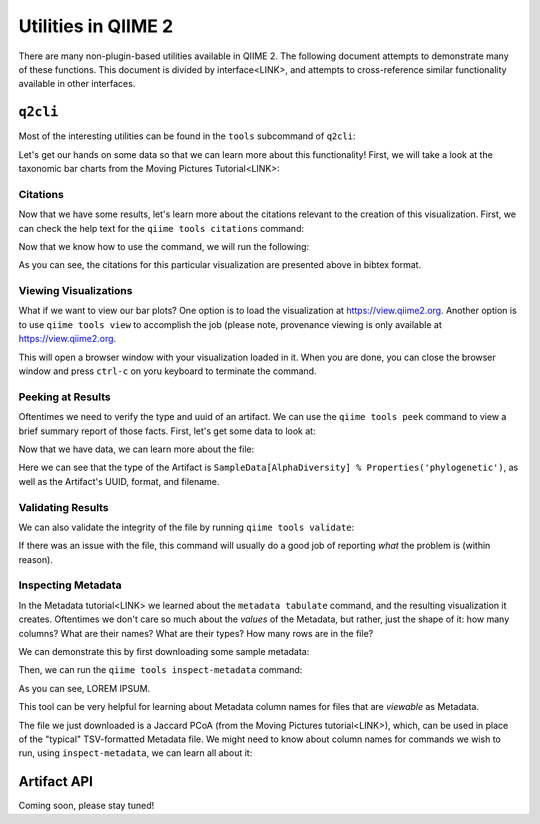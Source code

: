 Utilities in QIIME 2
====================

There are many non-plugin-based utilities available in QIIME 2. The following
document attempts to demonstrate many of these functions. This document is
divided by interface<LINK>, and attempts to cross-reference similar
functionality available in other interfaces.

``q2cli``
---------

Most of the interesting utilities can be found in the ``tools`` subcommand of
``q2cli``:

.. command-block::
   :stdout:

   qiime tools --help


Let's get our hands on some data so that we can learn more about this
functionality! First, we will take a look at the taxonomic bar charts from the
Moving Pictures Tutorial<LINK>:

.. TODO: data.qiime2.org link
.. download::
   :url: https://docs.qiime2.org/2019.4/data/tutorials/moving-pictures/taxa-bar-plots.qzv
   :saveas: mp-taxa-bp.qzv

Citations
.........

Now that we have some results, let's learn more about the citations relevant to
the creation of this visualization. First, we can check the help text for the
``qiime tools citations`` command:

.. command-block::
   :stdout:

   qiime tools citations --help

Now that we know how to use the command, we will run the following:

.. command-block::
   :stdout:

   qiime tools citations mp-taxa-bp.qzv

As you can see, the citations for this particular visualization are presented
above in bibtex format.

Viewing Visualizations
......................

What if we want to view our bar plots? One option is to load the visualization
at https://view.qiime2.org. Another option is to use ``qiime tools view`` to
accomplish the job (please note, provenance viewing is only available at
https://view.qiime2.org.

.. command-block::
   :no-exec:

   qiime tools view mp-taxa-bp.qzv

This will open a browser window with your visualization loaded in it. When you
are done, you can close the browser window and press ``ctrl-c`` on yoru
keyboard to terminate the command.

Peeking at Results
..................

Oftentimes we need to verify the type and uuid of an artifact. We can use the
``qiime tools peek`` command to view a brief summary report of those facts. First,
let's get some data to look at:

.. TODO: data.qiime2.org link
.. download::
   :url: https://docs.qiime2.org/2019.4/data/tutorials/moving-pictures/core-metrics-results/faith_pd_vector.qza
   :saveas: faith_pd_alpha_div.qza

Now that we have data, we can learn more about the file:

.. command-block::
   :stdout:

   qiime tools peek faith_pd_alpha_div.qza

Here we can see that the type of the Artifact is
``SampleData[AlphaDiversity] % Properties('phylogenetic')``, as well as the
Artifact's UUID, format, and filename.

Validating Results
..................

We can also validate the integrity of the file by running
``qiime tools validate``:

.. command-block::
   :stdout:

   qiime tools validate faith_pd_alpha_div.qza

If there was an issue with the file, this command will usually do a good job
of reporting *what* the problem is (within reason).

Inspecting Metadata
...................

In the Metadata tutorial<LINK> we learned about the ``metadata tabulate``
command, and the resulting visualization it creates. Oftentimes we don't care
so much about the *values* of the Metadata, but rather, just the shape of it:
how many columns? What are their names? What are their types? How many rows
are in the file?

We can demonstrate this by first downloading some sample metadata:

.. download::
   :url: https://data.qiime2.org/2019.7/tutorials/moving-pictures/sample_metadata.tsv
   :saveas: mp-sample-metadata.tsv

Then, we can run the ``qiime tools inspect-metadata`` command:

.. command-block::
   :stdout:

   qiime tools inspect-metadata mp-sample-metadata.tsv

As you can see, LOREM IPSUM.

This tool can be very helpful for learning about Metadata column names for
files that are *viewable* as Metadata.

.. TODO: data url
.. download::
   :url: https://docs.qiime2.org/2019.4/data/tutorials/moving-pictures/core-metrics-results/jaccard_pcoa_results.qza
   :saveas: jaccard_pcoa.qza

The file we just downloaded is a Jaccard PCoA (from the Moving Pictures
tutorial<LINK>), which, can be used in place of the "typical" TSV-formatted
Metadata file. We might need to know about column names for commands we wish to
run, using ``inspect-metadata``, we can learn all about it:

.. command-block::
   :stdout:

   qiime tools inspect-metadata jaccard_pcoa.qza

Artifact API
------------

Coming soon, please stay tuned!
